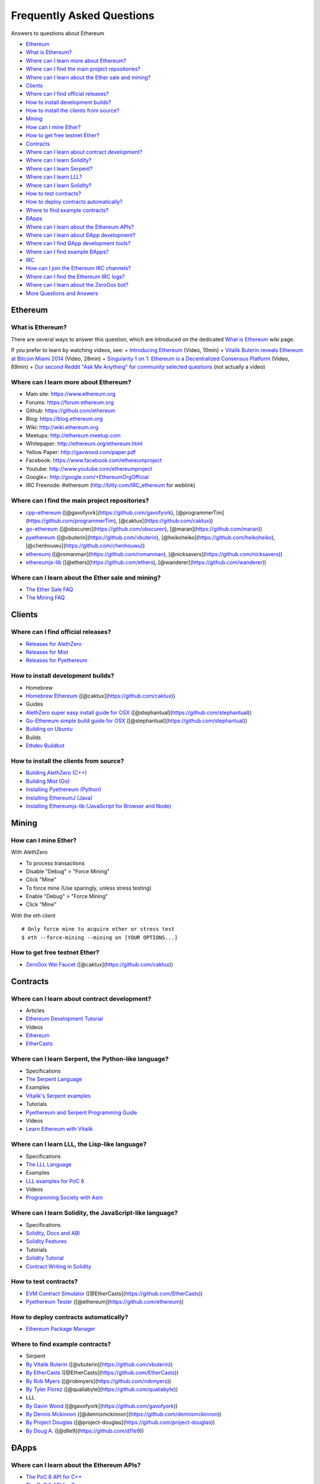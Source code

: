 ################################################################################
Frequently Asked Questions
################################################################################

Answers to questions about Ethereum

.. raw:: html

   <!-- Generated with marked-toc https://github.com/jonschlinkert/marked-toc -->

.. raw:: html

   <!-- toc -->

-  `Ethereum <#ethereum>`__
-  `What is Ethereum? <#what-is-ethereum>`__
-  `Where can I learn more about
   Ethereum? <#where-can-i-learn-more-about-ethereum>`__
-  `Where can I find the main project
   repositories? <#where-can-i-find-the-main-project-repositories>`__
-  `Where can I learn about the Ether sale and
   mining? <#where-can-i-learn-about-the-ether-sale-and-mining>`__
-  `Clients <#clients>`__
-  `Where can I find official
   releases? <#where-can-i-find-official-releases>`__
-  `How to install development
   builds? <#how-to-install-development-builds>`__
-  `How to install the clients from
   source? <#how-to-install-the-clients-from-source>`__
-  `Mining <#mining>`__
-  `How can I mine Ether? <#how-can-i-mine-ether>`__
-  `How to get free testnet Ether? <#how-to-get-free-testnet-ether>`__
-  `Contracts <#contracts>`__
-  `Where can I learn about contract
   development? <#where-can-i-learn-about-contract-development>`__
-  `Where can I learn Solidity? <#where-can-i-learn-solidity>`__
-  `Where can I learn Serpent? <#where-can-i-learn-serpent>`__
-  `Where can I learn LLL? <#where-can-i-learn-lll>`__
-  `Where can I learn Solidity? <#where-can-i-learn-solidity>`__
-  `How to test contracts? <#how-to-test-contracts>`__
-  `How to deploy contracts
   automatically? <#how-to-deploy-contracts-automatically>`__
-  `Where to find example
   contracts? <#where-to-find-example-contracts>`__
-  `ÐApps <#Ðapps>`__
-  `Where can I learn about the Ethereum
   APIs? <#where-can-i-learn-about-the-ethereum-apis>`__
-  `Where can I learn about ÐApp
   development? <#where-can-i-learn-about-Ðapp-development>`__
-  `Where can I find ÐApp development
   tools? <#where-can-i-find-Ðapp-development-tools>`__
-  `Where can I find example ÐApps? <#where-can-i-find-example-Ðapps>`__
-  `IRC <#irc>`__
-  `How can I join the Ethereum IRC
   channels? <#how-can-i-join-the-ethereum-irc-channels>`__
-  `Where can I find the Ethereum IRC
   logs? <#where-can-i-find-the-ethereum-irc-logs>`__
-  `Where can I learn about the ZeroGox
   bot? <#where-can-i-learn-about-the-zerogox-bot>`__
-  `More Questions and Answers <#more-questions-and-answers>`__

.. raw:: html

   <!-- toc stop -->

Ethereum
--------

What is Ethereum?
~~~~~~~~~~~~~~~~~

There are several ways to answer this question, which are introduced on
the dedicated `What is
Ethereum <http://github.com/ethereum/wiki/wiki/What-is-Ethereum>`__ wiki
page.

If you prefer to learn by watching videos, see: + `Introducing
Ethereum <http://youtu.be/mRWNr3MA2jo>`__ (Video, 10min) + `Vitalik
Buterin reveals Ethereum at Bitcoin Miami
2014 <http://youtu.be/l9dpjN3Mwps>`__ (Video, 28min) + `Singularity 1 on
1: Ethereum is a Decentralized Consensus
Platform <http://youtu.be/fbEtivJIfIU>`__ (Video, 69min) + `Our second
Reddit "Ask Me Anything" for community selected
questions <http://www.reddit.com/r/IAmA/comments/2bjmgb/hi_we_are_the_ethereum_project_team_ask_us/>`__
(not actually a video)

Where can I learn more about Ethereum?
~~~~~~~~~~~~~~~~~~~~~~~~~~~~~~~~~~~~~~

-  Main site: https://www.ethereum.org
-  Forums: https://forum.ethereum.org
-  Github: https://github.com/ethereum
-  Blog: https://blog.ethereum.org
-  Wiki: http://wiki.ethereum.org
-  Meetups: http://ethereum.meetup.com
-  Whitepaper: http://ethereum.org/ethereum.html
-  Yellow Paper: http://gavwood.com/paper.pdf
-  Facebook: https://www.facebook.com/ethereumproject
-  Youtube: http://www.youtube.com/ethereumproject
-  Google+: http://google.com/+EthereumOrgOfficial
-  IRC Freenode: #ethereum (http://bitly.com/IRC\_ethereum for weblink)

Where can I find the main project repositories?
~~~~~~~~~~~~~~~~~~~~~~~~~~~~~~~~~~~~~~~~~~~~~~~

-  `cpp-ethereum <https://github.com/ethereum/cpp-ethereum/>`__
   ([@gavofyork](https://github.com/gavofyork),
   [@programmerTim](https://github.com/programmerTim),
   [@caktux](https://github.com/caktux))
-  `go-ethereum <https://github.com/ethereum/go-ethereum>`__
   ([@obscuren](https://github.com/obscuren),
   [@maran](https://github.com/maran))
-  `pyethereum <https://github.com/ethereum/pyethereum>`__
   ([@vbuterin](https://github.com/vbuterin),
   [@heikoheiko](https://github.com/heikoheiko),
   [@chenhouwu](https://github.com/chenhouwu))
-  `ethereumj <https://github.com/ethereum/ethereumj>`__
   ([@romanman](https://github.com/romanman),
   [@nicksavers](https://github.com/nicksavers))
-  `ethereumjs-lib <https://github.com/ethereum/ethereumjs-lib>`__
   ([@ethers](https://github.com/ethers),
   [@wanderer](https://github.com/wanderer))

Where can I learn about the Ether sale and mining?
~~~~~~~~~~~~~~~~~~~~~~~~~~~~~~~~~~~~~~~~~~~~~~~~~~

-  `The Ether Sale
   FAQ <https://forum.ethereum.org/discussion/196/the-ether-sale-faq/p1>`__
-  `The Mining
   FAQ <https://forum.ethereum.org/discussion/197/mining-faq-live-updates/p1>`__

Clients
-------

Where can I find official releases?
~~~~~~~~~~~~~~~~~~~~~~~~~~~~~~~~~~~

-  `Releases for
   AlethZero <https://github.com/ethereum/cpp-ethereum/releases>`__
-  `Releases for
   Mist <https://github.com/ethereum/go-ethereum/releases>`__
-  `Releases for
   Pyethereum <https://github.com/ethereum/pyethereum/releases>`__

How to install development builds?
~~~~~~~~~~~~~~~~~~~~~~~~~~~~~~~~~~

-  Homebrew
-  `Homebrew Ethereum <https://github.com/caktux/homebrew-ethereum>`__
   ([@caktux](https://github.com/caktux))
-  Guides
-  `AlethZero super easy install guide for
   OSX <https://forum.ethereum.org/discussion/1388/alethzero-super-easy-install-guide-for-osx>`__
   ([@stephantual](https://github.com/stephantual))
-  `Go-Ethereum simple build guide for
   OSX <http://forum.ethereum.org/discussion/905/go-ethereum-cli-ethereal-simple-build-guide-for-osx-now-with-one-line-install>`__
   ([@stephantual](https://github.com/stephantual))
-  `Building on
   Ubuntu <https://github.com/ethereum/cpp-ethereum/wiki/Building-on-Ubuntu#user-content-trusty-1404>`__
-  Builds
-  `Ethdev Buildbot <http://build.ethdev.com/waterfall>`__

How to install the clients from source?
~~~~~~~~~~~~~~~~~~~~~~~~~~~~~~~~~~~~~~~

-  `Building AlethZero
   (C++) <https://github.com/ethereum/cpp-ethereum/wiki>`__
-  `Building Mist
   (Go) <https://github.com/ethereum/go-ethereum/wiki/Building-Ethereum%28Go%29>`__
-  `Installing Pyethereum
   (Python) <https://github.com/ethereum/pyethereum#quickstart>`__
-  `Installing EthereumJ
   (Java) <https://github.com/ethereum/ethereumj#maven>`__
-  `Installing Ethereumjs-lib (JavaScript for Browser and
   Node) <https://github.com/ethereum/ethereumjs-lib#install>`__

Mining
------

How can I mine Ether?
~~~~~~~~~~~~~~~~~~~~~

With AlethZero

-  To process transactions
-  Disable "Debug" > "Force Mining"
-  Click "Mine"
-  To force mine (Use sparingly, unless stress testing)
-  Enable "Debug" > "Force Mining"
-  Click "Mine"

With the eth client

::

    # Only force mine to acquire ether or stress test
    $ eth --force-mining --mining on [YOUR OPTIONS...]

How to get free testnet Ether?
~~~~~~~~~~~~~~~~~~~~~~~~~~~~~~

-  `ZeroGox Wei Faucet <https://zerogox.com/ethereum/wei_faucet>`__
   ([@caktux](https://github.com/caktux))

Contracts
---------

Where can I learn about contract development?
~~~~~~~~~~~~~~~~~~~~~~~~~~~~~~~~~~~~~~~~~~~~~

-  Articles
-  `Ethereum Development
   Tutorial <https://github.com/ethereum/wiki/wiki/Ethereum-Development-Tutorial>`__
-  Videos
-  `Ethereum <https://www.youtube.com/user/ethereumproject/videos>`__
-  `EtherCasts <https://www.youtube.com/user/EtherCasts/videos>`__

Where can I learn Serpent, the Python-like language?
~~~~~~~~~~~~~~~~~~~~~~~~~~~~~~~~~~~~~~~~~~~~~~~~~~~~

-  Specifications
-  `The Serpent
   Language <https://github.com/ethereum/wiki/wiki/Serpent>`__
-  Examples
-  `Vitalik's Serpent
   examples <https://github.com/ethereum/serpent/tree/master/examples>`__
-  Tutorials
-  `Pyethereum and Serpent Programming
   Guide <https://blog.ethereum.org/2014/04/10/pyethereum-and-serpent-programming-guide/>`__
-  Videos
-  `Learn Ethereum with
   Vitalik <https://www.youtube.com/watch?v=nXYDfLCLmMs>`__

Where can I learn LLL, the Lisp-like language?
~~~~~~~~~~~~~~~~~~~~~~~~~~~~~~~~~~~~~~~~~~~~~~

-  Specifications
-  `The LLL
   Language <https://github.com/ethereum/cpp-ethereum/wiki/LLL-PoC-6>`__
-  Examples
-  `LLL examples for PoC
   6 <https://github.com/ethereum/cpp-ethereum/wiki/LLL%20Examples%20for%20PoC%205>`__
-  Videos
-  `Programming Society with
   Asm <https://www.youtube.com/watch?v=xO1AxsYAkU8>`__

Where can I learn Solidity, the JavaScript-like language?
~~~~~~~~~~~~~~~~~~~~~~~~~~~~~~~~~~~~~~~~~~~~~~~~~~~~~~~~~

-  Specifications
-  `Solidity, Docs and
   ABI <https://github.com/ethereum/cpp-ethereum/wiki/Solidity%2C-Docs-and-ABI>`__
-  `Solidity
   Features <https://github.com/ethereum/wiki/wiki/Solidity-Features>`__
-  Tutorials
-  `Solidity
   Tutorial <https://github.com/ethereum/wiki/wiki/Solidity-Tutorial>`__
-  `Contract Writing in
   Solidity <https://dappsforbeginners.wordpress.com>`__

How to test contracts?
~~~~~~~~~~~~~~~~~~~~~~

-  `EVM Contract Simulator <https://github.com/EtherCasts/evm-sim/>`__
   ([@EtherCasts](https://github.com/EtherCasts))
-  `Pyethereum
   Tester <https://github.com/ethereum/pyethereum/blob/master/tests/test_contracts.py>`__
   ([@ethereum](https://github.com/ethereum))

How to deploy contracts automatically?
~~~~~~~~~~~~~~~~~~~~~~~~~~~~~~~~~~~~~~

-  `Ethereum Package Manager <https://github.com/project-douglas/epm>`__

Where to find example contracts?
~~~~~~~~~~~~~~~~~~~~~~~~~~~~~~~~

-  Serpent
-  `By Vitalik
   Buterin <https://github.com/ethereum/serpent/tree/master/examples>`__
   ([@vbuterin](https://github.com/vbuterin))
-  `By EtherCasts <https://github.com/EtherCasts>`__
   ([@EtherCasts](https://github.com/EtherCasts))
-  `By Rob Myers <https://github.com/robmyers/artworld-ethereum>`__
   ([@robmyers](https://github.com/robmyers))
-  `By Tyler
   Florez <https://github.com/qualiabyte/ethereum-contracts>`__
   ([@qualiabyte](https://github.com/qualiabyte))
-  LLL
-  `By Gavin
   Wood <https://github.com/ethereum/cpp-ethereum/wiki/LLL%20Examples%20for%20PoC%205>`__
   ([@gavofyork](https://github.com/gavofyork))
-  `By Dennis
   Mckinnon <https://github.com/dennismckinnon/Ethereum-Contracts>`__
   ([@dennismckinnon](https://github.com/dennismckinnon))
-  `By Project
   Douglas <https://github.com/project-douglas/eris/tree/master/contracts>`__
   ([@project-douglas](https://github.com/project-douglas))
-  `By Doug A. <https://github.com/d11e9/g3>`__
   ([@dlle9](https://github.com/d11e9))

ÐApps
-----

Where can I learn about the Ethereum APIs?
~~~~~~~~~~~~~~~~~~~~~~~~~~~~~~~~~~~~~~~~~~

-  `The PoC 6 API for
   C++ <https://github.com/ethereum/cpp-ethereum/wiki/Client-Development-with-PoC-6>`__
-  `The PoC 5 API for
   Go <https://github.com/ethereum/go-ethereum/wiki/PoC-5-Public-Go-API>`__
-  `The PoC 6 API for
   QML <https://github.com/ethereum/go-ethereum/wiki/QML-PoC6-API>`__
-  `The PoC 7 API for
   JavaScript <https://github.com/ethereum/wiki/wiki/JavaScript-API>`__

Where can I learn about ÐApp development?
~~~~~~~~~~~~~~~~~~~~~~~~~~~~~~~~~~~~~~~~~

-  `Writing Your Own
   Currency <http://hidskes.com/blog/2014/05/21/ethereum-dapp-development-for-web-developers/>`__
   ([@maran](https://github.com/maran))

Where can I find ÐApp development tools?
~~~~~~~~~~~~~~~~~~~~~~~~~~~~~~~~~~~~~~~~

Official

-  `AlethZero GUI client
   (C++) <https://github.com/ethereum/cpp-ethereum/wiki/Using-AlethZero>`__
-  `Eth command-line client
   (C++) <https://github.com/ethereum/cpp-ethereum/wiki/Using-Ethereum-CLI-Client>`__
-  `LLLC Compiler
   (C++) <https://github.com/ethereum/cpp-ethereum/blob/develop/lllc/main.cpp>`__
-  `Ethereum command-line client
   (Go) <https://github.com/ethereum/go-ethereum/wiki/Command-Line-Options>`__
-  `Mist Browser (Go) <https://github.com/ethereum/go-ethereum>`__
-  `Pyeth command-line client
   (Python) <https://github.com/ethereum/pyethereum#interacting-with-the-network>`__
-  `Serpent Compiler
   (Python) <https://github.com/ethereum/wiki/wiki/Serpent>`__

Community

-  `C3D <https://github.com/project-douglas/c3d>`__
   ([@project-douglas](https://github.com/project-douglas))
-  `Emacs LLL Mode <https://github.com/robmyers/lll-mode>`__
   ([@robmyers](https://github.com/robmyers))
-  `Emacs Serpent Mode <https://github.com/robmyers/serpent-mode>`__
   ([@robmyers](https://github.com/robmyers))
-  `EPM <https://github.com/project-douglas/epm>`__
   ([@project-douglas](https://github.com/project-douglas))
-  `EPM Sublime
   Plugin <https://github.com/project-douglas/epm-sublime>`__
   ([@project-douglas](https://github.com/project-douglas))
-  `Ethos Browser <https://github.com/projectdnet/ethos>`__
   ([@projectdnet](https://github.com/projectdnet))
-  `EVM-Sim <https://github.com/EtherCasts/evm-sim/>`__
   ([@EtherCasts](https://github.com/EtherCasts))
-  `MintChalk <http://www.mintchalk.com/>`__
   ([@mintchalk](https://github.com/mintchalk))
-  `Poly-Eth <https://github.com/projectdnet/poly-eth>`__
   ([@projectdnet](https://github.com/projectdnet))

Where can I find example ÐApps?
~~~~~~~~~~~~~~~~~~~~~~~~~~~~~~~

-  `dapp-bin <https://github.com/ethereum/dapp-bin>`__
   ([@ethereum](https://github.com/ethereum))
-  `GavCoin <http://gavwood.com/gavcoin.html>`__
   ([@gavofyork](https://github.com/gavofyork))
-  `JeffCoin <https://github.com/obscuren/jeffcoin>`__
   ([@obscuren](https://github.com/obscuren))
-  `Make It Rain <https://github.com/EtherCasts/make-it-rain>`__
   ([@EtherCasts](https://github.com/EtherCasts))
-  `Chronos <https://github.com/mquandalle/chronos>`__
   ([@mquandalle](https://github.com/mquandalle))
-  `Artworld-Ethereum <https://github.com/robmyers/artworld-ethereum>`__
   ([@robmyers](https://github.com/robmyers))
-  `Eris <https://github.com/project-douglas/eris>`__
   ([@project-douglas](https://github.com/project-douglas),
   [@compleatang](https://github.com/compleatang),
   [@dennismckinnon](https://github.com/dennismckinnon))
-  `CryptoCoinWatch <https://github.com/EtherCasts/cryptocoinwatch>`__
   ([@EtherCasts](https://github.com/EtherCasts))
-  `Occam's Run <https://github.com/d11e9/Occams-Run>`__
   ([@d11e9](https://github.com/d11e9))
-  `TrustDavis <https://github.com/EtherCasts/trustdavis>`__
   ([@EtherCasts](https://github.com/EtherCasts))

IRC
---

How can I join the Ethereum IRC channels?
~~~~~~~~~~~~~~~~~~~~~~~~~~~~~~~~~~~~~~~~~

-  `Chat with the ethereum dev community on
   IRC! <https://forum.ethereum.org/discussion/1495/chat-with-the-ethereum-dev-community-on-irc>`__

Where can I find the Ethereum IRC logs?
~~~~~~~~~~~~~~~~~~~~~~~~~~~~~~~~~~~~~~~

-  `The ZeroGox logs <https://zerogox.com/bot/log>`__

Where can I learn about the ZeroGox bot?
~~~~~~~~~~~~~~~~~~~~~~~~~~~~~~~~~~~~~~~~

-  `The ZeroGox bot <https://zerogox.com/bot>`__

More Questions and Answers
==========================

-  [FAQ by
   @fivedogit](https://docs.google.com/document/d/14EIe984\_86Y-uuNm-a4EsVeD3eI4qAAlz\_MZof1qkqM/)
